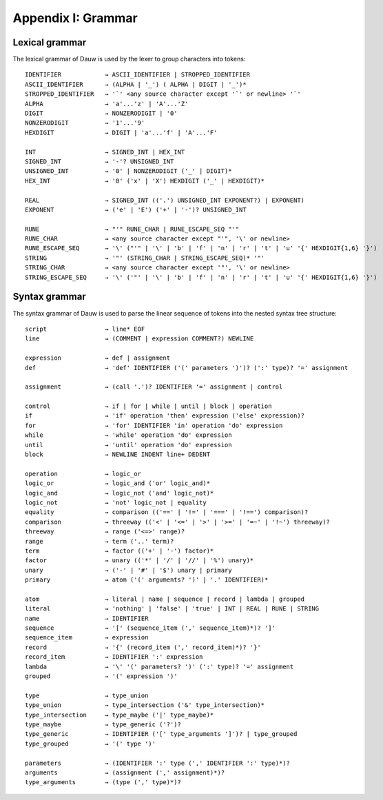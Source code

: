 ===================
Appendix I: Grammar
===================

Lexical grammar
===============

The lexical grammar of Dauw is used by the lexer to group characters into tokens::

    IDENTIFIER            → ASCII_IDENTIFIER | STROPPED_IDENTIFIER
    ASCII_IDENTIFIER      → (ALPHA | '_') ( ALPHA | DIGIT | '_')*
    STROPPED_IDENTIFIER   → '`' <any source character except '`' or newline> '`'
    ALPHA                 → 'a'...'z' | 'A'...'Z'
    DIGIT                 → NONZERODIGIT | '0'
    NONZERODIGIT          → '1'...'9'
    HEXDIGIT              → DIGIT | 'a'...'f' | 'A'...'F'

    INT                   → SIGNED_INT | HEX_INT
    SIGNED_INT            → '-'? UNSIGNED_INT
    UNSIGNED_INT          → '0' | NONZERODIGIT ('_' | DIGIT)*
    HEX_INT               → '0' ('x' | 'X') HEXDIGIT ('_' | HEXDIGIT)*

    REAL                  → SIGNED_INT (('.') UNSIGNED_INT EXPONENT?) | EXPONENT)
    EXPONENT              → ('e' | 'E') ('+' | '-')? UNSIGNED_INT

    RUNE                  → "'" RUNE_CHAR | RUNE_ESCAPE_SEQ "'"
    RUNE_CHAR             → <any source character except "'", '\' or newline>
    RUNE_ESCAPE_SEQ       → '\' ("'" | '\' | 'b' | 'f' | 'n' | 'r' | 't' | 'u' '{' HEXDIGIT{1,6} '}')
    STRING                → '"' (STRING_CHAR | STRING_ESCAPE_SEQ)* '"'
    STRING_CHAR           → <any source character except '"', '\' or newline>
    STRING_ESCAPE_SEQ     → '\' ('"' | '\' | 'b' | 'f' | 'n' | 'r' | 't' | 'u' '{' HEXDIGIT{1,6} '}')


Syntax grammar
==============

The syntax grammar of Dauw is used to parse the linear sequence of tokens into the nested syntax tree structure::

    script                → line* EOF
    line                  → (COMMENT | expression COMMENT?) NEWLINE

    expression            → def | assignment
    def                   → 'def' IDENTIFIER ('(' parameters ')')? (':' type)? '=' assignment

    assignment            → (call '.')? IDENTIFIER '=' assignment | control

    control               → if | for | while | until | block | operation
    if                    → 'if' operation 'then' expression ('else' expression)?
    for                   → 'for' IDENTIFIER 'in' operation 'do' expression
    while                 → 'while' operation 'do' expression
    until                 → 'until' operation 'do' expression
    block                 → NEWLINE INDENT line+ DEDENT

    operation             → logic_or
    logic_or              → logic_and ('or' logic_and)*
    logic_and             → logic_not ('and' logic_not)*
    logic_not             → 'not' logic_not | equality
    equality              → comparison (('==' | '!=' | '===' | '!==') comparison)?
    comparison            → threeway (('<' | '<=' | '>' | '>=' | '=~' | '!~') threeway)?
    threeway              → range ('<=>' range)?
    range                 → term ('..' term)?
    term                  → factor (('+' | '-') factor)*
    factor                → unary (('*' | '/' | '//' | '%') unary)*
    unary                 → ('-' | '#' | '$') unary | primary
    primary               → atom ('(' arguments? ')' | '.' IDENTIFIER)*

    atom                  → literal | name | sequence | record | lambda | grouped
    literal               → 'nothing' | 'false' | 'true' | INT | REAL | RUNE | STRING
    name                  → IDENTIFIER
    sequence              → '[' (sequence_item (',' sequence_item)*)? ']'
    sequence_item         → expression
    record                → '{' (record_item (',' record_item)*)? '}'
    record_item           → IDENTIFIER ':' expression
    lambda                → '\' '(' parameters? ')' (':' type)? '=' assignment
    grouped               → '(' expression ')'

    type                  → type_union
    type_union            → type_intersection ('&' type_intersection)*
    type_intersection     → type_maybe ('|' type_maybe)*
    type_maybe            → type_generic ('?')?
    type_generic          → IDENTIFIER ('[' type_arguments ']')? | type_grouped
    type_grouped          → '(' type ')'

    parameters            → (IDENTIFIER ':' type (',' IDENTIFIER ':' type)*)?
    arguments             → (assignment (',' assignment)*)?
    type_arguments        → (type (',' type)*)?
